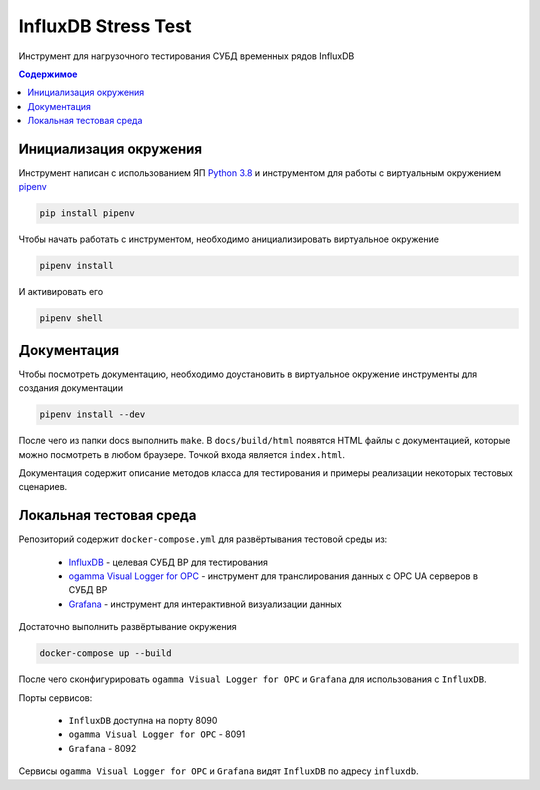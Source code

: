 InfluxDB Stress Test
====================

Инструмент для нагрузочного тестирования СУБД временных рядов InfluxDB

.. contents:: Содержимое
   :backlinks: top
   :local:

Инициализация окружения
-----------------------

Инструмент написан с использованием ЯП `Python 3.8 <https://www.python.org/downloads/>`_
и инструментом для работы с виртуальным окружением `pipenv <https://pipenv-fork.readthedocs.io/en/latest/>`_

.. code:: sh

    pip install pipenv

Чтобы начать работать с инструментом, необходимо анициализировать виртуальное окружение

.. code:: sh

    pipenv install

И активировать его

.. code:: sh

    pipenv shell

Документация
------------

Чтобы посмотреть документацию, необходимо доустановить в виртуальное окружение
инструменты для создания документации

.. code:: sh

    pipenv install --dev

После чего из папки docs выполнить ``make``. В ``docs/build/html`` появятся HTML файлы с документацией,
которые можно посмотреть в любом браузере. Точкой входа является ``index.html``.

Документация содержит описание методов класса для тестирования и примеры реализации
некоторых тестовых сценариев.

Локальная тестовая среда
------------------------

Репозиторий содержит ``docker-compose.yml`` для развёртывания тестовой среды из:

    - `InfluxDB <https://www.influxdata.com/products/influxdb-overview/>`_ - целевая СУБД ВР для тестирования
    - `ogamma Visual Logger for OPC <https://www.onewayautomation.com/index.php/visual-logger>`_ - инструмент для транслирования данных с OPC UA серверов в СУБД ВР
    - `Grafana <https://grafana.com/>`_ - инструмент для интерактивной визуализации данных

Достаточно выполнить развёртывание окружения

.. code:: sh

    docker-compose up --build

После чего сконфигурировать ``ogamma Visual Logger for OPC`` и ``Grafana`` для использования с ``InfluxDB``.

Порты сервисов:

    - ``InfluxDB`` доступна на порту 8090
    - ``ogamma Visual Logger for OPC`` - 8091
    - ``Grafana`` - 8092

Сервисы ``ogamma Visual Logger for OPC`` и ``Grafana`` видят ``InfluxDB`` по адресу ``influxdb``.